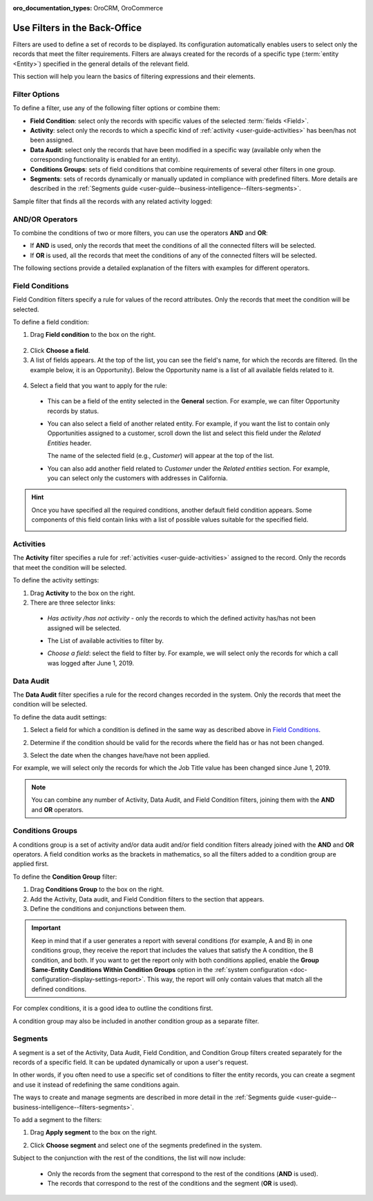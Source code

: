 :oro_documentation_types: OroCRM, OroCommerce

.. _user-guide--business-intelligence--filters-management:
.. _user-guide-getting-started-filters:
.. _user-guide-filters-management:

Use Filters in the Back-Office
==============================

Filters are used to define a set of records to be displayed. Its configuration automatically enables users to select only the records that meet the filter requirements.
Filters are always created for the records of a specific type (:term:`entity <Entity>`) specified in the general details of the relevant field.

This section will help you learn the basics of filtering expressions and their elements.

Filter Options
--------------

To define a filter, use any of the following filter options or combine them:

- **Field Condition**: select only the records with specific values of the selected :term:`fields <Field>`.
- **Activity**: select only the records to which a specific kind of :ref:`activity <user-guide-activities>` has been/has not been assigned.
- **Data Audit**: select only the records that have been modified in a specific way (available only when the corresponding functionality is enabled for an entity).
- **Conditions Groups**: sets of field conditions that combine requirements of several other filters in one group.
- **Segments**: sets of records dynamically or manually updated in compliance with predefined filters. More details are described in the :ref:`Segments guide <user-guide--business-intelligence--filters-segments>`.

Sample filter that finds all the records with any related activity logged:

.. image:: /user/img/reports/filters_1.1.png
   :alt: All options available under the Filters section

AND/OR Operators
----------------

To combine the conditions of two or more filters, you can use the operators **AND** and **OR**:

- If **AND** is used, only the records that meet the conditions of all the connected filters will be selected.
- If **OR** is used, all the records that meet the conditions of any of the connected filters will be selected.

The following sections provide a detailed explanation of the filters with examples for different operators.

.. image:: /user/img/reports/filters_1.png
   :alt: Illustrating the usage of AND/OR operators with the options under the Filters section

.. _user-guide--business-intelligence--filters-field-conditions:

Field Conditions
----------------

Field Condition filters specify a rule for values of the record attributes. Only the records that meet the condition will be selected.

To define a field condition:

1. Drag **Field condition** to the box on the right.

  .. image:: /user/img/reports/filters_2.png
     :alt: Dragging the Field condition option to the constructor field

2. Click **Choose a field**.

3. A list of fields appears. At the top of the list, you can see the field's name, for which the records are filtered. (In the example below, it is an Opportunity). Below the Opportunity name is a list of all available fields related to it.

  .. image:: /user/img/reports/filters_4.png
     :alt: View the list of fields related to the opportunity record

4. Select a field that you want to apply for the rule:

  - This can be a field of the entity selected in the **General** section. For example, we can filter Opportunity records by status.

  .. image:: /user/img/reports/filters_5.png
     :alt: Filtering the opportunity record by status

  - You can also select a field of another related entity. For example, if you want the list to contain only Opportunities assigned to a customer, scroll down the list and select this field under the *Related Entities* header.

    The name of the selected field (e.g., *Customer*) will appear at the top of the list.

    .. image:: /user/img/reports/filters_7.png
       :alt: Filtering the opportunity record by customer name

  - You can also add another field related to *Customer* under the *Related entities* section. For example, you can select only the customers with addresses in California.

    .. image:: /user/img/reports/filters_8.png
       :alt: Filtering the opportunity record by customer name and address


.. hint::

    Once you have specified all the required conditions, another default field condition appears. Some components of this field contain links with a list of possible values suitable for the specified field.

    .. image:: /user/img/reports/filters_9.png
       :alt: Filtering the opportunity record by customer name and city that contains California


.. _user-guide--business-intelligence--filters-activity:

Activities
----------

The **Activity** filter specifies a rule for :ref:`activities <user-guide-activities>` assigned to the record. Only the records that meet the condition will be selected.

To define the activity settings:

1. Drag **Activity** to the box on the right.
2. There are three selector links:

  - *Has activity /has not activity* - only the records to which the defined activity has/has not been assigned will be selected.

    .. image:: /user/img/reports/filters_10.png
       :alt: Creating a filter condition using the Activity option

  - The List of available activities to filter by.

    .. image:: /user/img/reports/filters_11.png
       :alt: Creating a filter condition using the Activity option setting Has Activity to All

  - *Choose a field*: select the field to filter by. For example, we will select only the records for which a call was logged after June 1, 2019.

    .. image:: /user/img/reports/filters_12.png
       :alt: Creating a filter condition for the calls logged after June 1, 2019.


.. _user-guide--business-intelligence--filters-data-audit:

Data Audit
----------

The **Data Audit** filter specifies a rule for the record changes recorded in the system. Only the records that meet the condition will be selected.

To define the data audit settings:

1. Select a field for which a condition is defined in the same way as described above in `Field Conditions`_.
2. Determine if the condition should be valid for the records where the field has or has not been changed.

   .. image:: /user/img/reports/filters_13.png
      :alt: Creating a filter condition using the Data Audit option

3. Select the date when the changes have/have not been applied.

For example, we will select only the records for which the Job Title value has been changed since June 1, 2019.

.. image:: /user/img/reports/filters_14.png
   :alt: Creating a filter condition for job titles that have been changed since June 1, 2019


.. note::

    You can combine any number of Activity, Data Audit, and Field Condition filters, joining them with the **AND** and **OR** operators.

.. _user-guide--business-intelligence--filters-condition-groups:

Conditions Groups
-----------------

A conditions group is a set of activity and/or data audit and/or field condition filters already joined with the **AND** and **OR** operators. A field condition works as the brackets in mathematics, so all the filters added to a condition group are applied first.

To define the **Condition Group** filter:

1. Drag **Conditions Group** to the box on the right.
2. Add the Activity, Data audit, and Field Condition filters to the section that appears.
3. Define the conditions and conjunctions between them.

.. important:: Keep in mind that if a user generates a report with several conditions (for example, A and B) in one conditions group, they receive the report that includes the values that satisfy the A condition, the B condition, and both. If you want to get the report only with both conditions applied, enable the **Group Same-Entity Conditions Within Condition Groups** option in the :ref:`system configuration <doc-configuration-display-settings-report>`. This way, the report will only contain values that match all the defined conditions.

For complex conditions, it is a good idea to outline the conditions first.

A condition group may also be included in another condition group as a separate filter.

.. _user-guide-filters-segments:

Segments
--------

A segment is a set of the Activity, Data Audit, Field Condition, and Condition Group filters created separately for the records of a specific field. It can be updated dynamically or upon a user's request.

In other words, if you often need to use a specific set of conditions to filter the entity records, you can create a segment and use it instead of redefining the same conditions again.

The ways to create and manage segments are described in more detail in the :ref:`Segments guide <user-guide--business-intelligence--filters-segments>`.

To add a segment to the filters:

1. Drag **Apply segment** to the box on the right.

   .. image:: /user/img/reports/filters_15.png
      :alt: Dragging Apply segment to the box

2. Click **Choose segment** and select one of the segments predefined in the system.

Subject to the conjunction with the rest of the conditions, the list will now include:

 - Only the records from the segment that correspond to the rest of the conditions (**AND** is used).

 - The records that correspond to the rest of the conditions and the segment (**OR** is used).